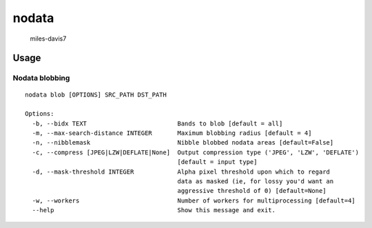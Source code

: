 nodata
======

.. figure:: https://cloud.githubusercontent.com/assets/5084513/9670961/4f04da04-5244-11e5-93e5-86b69694f82f.jpg
   :alt: miles-davis7

   miles-davis7

Usage
-----

Nodata blobbing
~~~~~~~~~~~~~~~

::

    nodata blob [OPTIONS] SRC_PATH DST_PATH

    Options:
      -b, --bidx TEXT                         Bands to blob [default = all]
      -m, --max-search-distance INTEGER       Maximum blobbing radius [default = 4]
      -n, --nibblemask                        Nibble blobbed nodata areas [default=False]
      -c, --compress [JPEG|LZW|DEFLATE|None]  Output compression type ('JPEG', 'LZW', 'DEFLATE')
                                              [default = input type]
      -d, --mask-threshold INTEGER            Alpha pixel threshold upon which to regard
                                              data as masked (ie, for lossy you'd want an
                                              aggressive threshold of 0) [default=None]
      -w, --workers                           Number of workers for multiprocessing [default=4]                                      
      --help                                  Show this message and exit.

